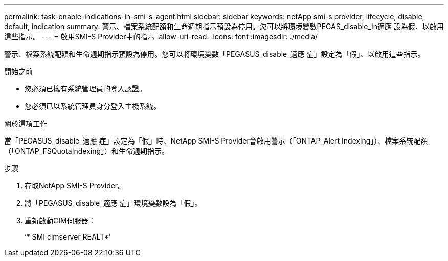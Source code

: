 ---
permalink: task-enable-indications-in-smi-s-agent.html 
sidebar: sidebar 
keywords: netApp smi-s provider, lifecycle, disable, default, indication 
summary: 警示、檔案系統配額和生命週期指示預設為停用。您可以將環境變數PEGAS_disable_in適應 設為假、以啟用這些指示。 
---
= 啟用SMI-S Provider中的指示
:allow-uri-read: 
:icons: font
:imagesdir: ./media/


[role="lead"]
警示、檔案系統配額和生命週期指示預設為停用。您可以將環境變數「PEGASUS_disable_適應 症」設定為「假」、以啟用這些指示。

.開始之前
* 您必須已擁有系統管理員的登入認證。
* 您必須已以系統管理員身分登入主機系統。


.關於這項工作
當「PEGASUS_disable_適應 症」設定為「假」時、NetApp SMI-S Provider會啟用警示（「ONTAP_Alert Indexing」）、檔案系統配額（「ONTAP_FSQuotaIndexing」）和生命週期指示。

.步驟
. 存取NetApp SMI-S Provider。
. 將「PEGASUS_disable_適應 症」環境變數設為「假」。
. 重新啟動CIM伺服器：
+
‘* SMI cimserver REALT*’


